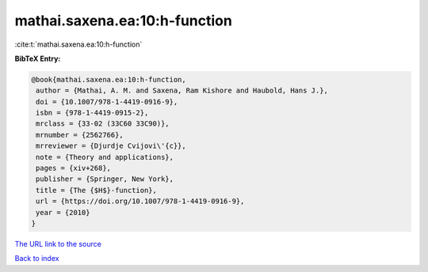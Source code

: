 mathai.saxena.ea:10:h-function
==============================

:cite:t:`mathai.saxena.ea:10:h-function`

**BibTeX Entry:**

.. code-block:: bibtex

   @book{mathai.saxena.ea:10:h-function,
    author = {Mathai, A. M. and Saxena, Ram Kishore and Haubold, Hans J.},
    doi = {10.1007/978-1-4419-0916-9},
    isbn = {978-1-4419-0915-2},
    mrclass = {33-02 (33C60 33C90)},
    mrnumber = {2562766},
    mrreviewer = {Djurdje Cvijovi\'{c}},
    note = {Theory and applications},
    pages = {xiv+268},
    publisher = {Springer, New York},
    title = {The {$H$}-function},
    url = {https://doi.org/10.1007/978-1-4419-0916-9},
    year = {2010}
   }
`The URL link to the source <ttps://doi.org/10.1007/978-1-4419-0916-9}>`_


`Back to index <../By-Cite-Keys.html>`_
